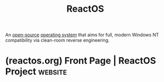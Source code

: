 :PROPERTIES:
:ID:       9d7de76d-97f6-40fe-8ff3-b73ff89c506f
:END:
#+title: ReactOS
#+filetags: :open_source:microsoft_windows:operating_systems:

An [[id:bccac2eb-9de0-4865-93a5-0f774c880ada][open-source]] [[id:412bbcad-6c00-4f13-b748-d1ffde0588e1][operating system]] that aims for full, modern Windows NT compatibility via clean-room reverse engineering.
* (reactos.org) Front Page | ReactOS Project                        :website:
:PROPERTIES:
:ID:       7f3eea5f-eb06-4689-8d0a-bfd404f9fe12
:ROAM_REFS: https://reactos.org/
:END:

#+begin_quote
  * Welcome to ReactOS

  Imagine running your favorite Windows applications and drivers in an open-source environment you can trust.  That's the mission of ReactOS!
#+end_quote
